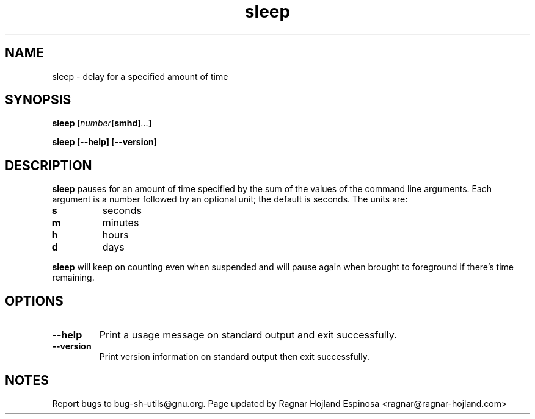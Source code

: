 .\" You may copy, distribute and modify under the terms of the LDP General
.\" Public License as specified in the LICENSE file that comes with the
.\" gnumaniak distribution
.\"
.\" The author kindly requests that no comments regarding the "better"
.\" suitability or up-to-date notices of any info documentation alternative
.\" is added without contacting him first.
.\"
.\" (C) 1999-2002 Ragnar Hojland Espinosa <ragnar@ragnar-hojland.com>
.\"
.\"     GNU sleep man page
.\"     man pages are NOT obsolete!
.\"     <ragnar@ragnar-hojland.com>
.TH sleep 1 "18 June 2002" "GNU Shell Utilities 2.1"
.SH NAME
sleep \- delay for a specified amount of time
.SH SYNOPSIS
.BI "sleep [" number [smhd] ... ]
.sp
.B sleep [\-\-help] [\-\-version]
.SH DESCRIPTION
.B sleep
pauses for an amount of time specified by the sum of the values of the
command line arguments.  Each argument is a number followed by an
optional unit; the default is seconds.  The units are:
.IP \fBs\fP
seconds
.IP \fBm\fP
minutes
.IP \fBh\fP
hours
.IP \fBd\fP
days
.PP
.B sleep
will keep on counting even when suspended and will pause again when brought
to foreground if there's time remaining.

.SH OPTIONS
.TP
.B "\-\-help"
Print a usage message on standard output and exit successfully.
.TP
.B "\-\-version"
Print version information on standard output then exit successfully.
.SH NOTES
Report bugs to bug-sh-utils@gnu.org.
Page updated by Ragnar Hojland Espinosa <ragnar@ragnar-hojland.com>
